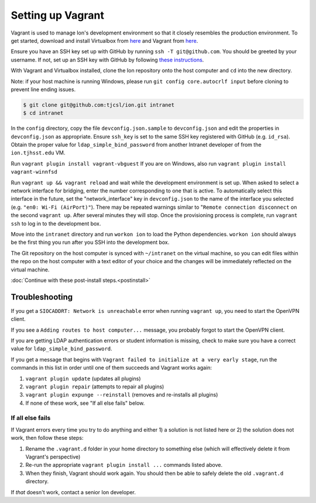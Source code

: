 ******************
Setting up Vagrant
******************

Vagrant is used to manage Ion's development environment so that it closely resembles the production environment. To get started, download and install Virtualbox from `here <https://www.virtualbox.org/wiki/Downloads>`__ and Vagrant from `here <http://docs.vagrantup.com/v2/installation/index.html>`__.

Ensure you have an SSH key set up with GitHub by running ``ssh -T git@github.com``. You should be greeted by your username. If not, set up an SSH key with GitHub by following `these instructions <https://help.github.com/articles/generating-an-ssh-key/>`_.

With Vagrant and Virtualbox installed, clone the Ion repository onto the host computer and ``cd`` into the new directory.

Note: if your host machine is running Windows, please run ``git config core.autocrlf input`` before cloning to prevent line ending issues.

.. code-block:: bash

    $ git clone git@github.com:tjcsl/ion.git intranet
    $ cd intranet

In the ``config`` directory, copy the file ``devconfig.json.sample`` to ``devconfig.json`` and edit the properties in ``devconfig.json`` as appropriate. Ensure ``ssh_key`` is set to the same SSH key registered with GitHub (e.g. ``id_rsa``). Obtain the proper value for ``ldap_simple_bind_password`` from another Intranet developer of from the ``ion.tjhsst.edu`` VM.

Run ``vagrant plugin install vagrant-vbguest``
If you are on Windows, also run ``vagrant plugin install vagrant-winnfsd``

Run ``vagrant up && vagrant reload`` and wait while the development environment is set up. When asked to select a network interface for bridging, enter the number corresponding to one that is active. To automatically select this interface in the future, set the "network_interface" key in ``devconfig.json`` to the name of the interface you selected (e.g. ``"en0: Wi-Fi (AirPort)"``). There may be repeated warnings similar to "``Remote connection disconnect`` on the second ``vagrant up``. After several minutes they will stop. Once the provisioning process is complete, run ``vagrant ssh`` to log in to the development box.

Move into the ``intranet`` directory and run ``workon ion`` to load the Python dependencies. ``workon ion`` should always be the first thing you run after you SSH into the development box.

The Git repository on the host computer is synced with ``~/intranet`` on the virtual machine, so you can edit files within the repo on the host computer with a text editor of your choice and the changes will be immediately reflected on the virtual machine.

:doc:`Continue with these post-install steps.<postinstall>`

Troubleshooting
===============

If you get a ``SIOCADDRT: Network is unreachable`` error when running ``vagrant up``, you need to start the OpenVPN client.

If you see a ``Adding routes to host computer...`` message, you probably forgot to start the OpenVPN client.

If you are getting LDAP authentication errors or student information is missing, check to make sure you have a correct value for ``ldap_simple_bind_password``.

If you get a message that begins with ``Vagrant failed to initialize at a very early stage``, run the commands in this list in order until one of them succeeds and Vagrant works again:

#. ``vagrant plugin update`` (updates all plugins)
#. ``vagrant plugin repair`` (attempts to repair all plugins)
#. ``vagrant plugin expunge --reinstall`` (removes and re-installs all plugins)
#. If none of these work, see "If all else fails" below.

If all else fails
-----------------
If Vagrant errors every time you try to do anything and either 1) a solution is not listed here or 2) the solution does not work, then follow these steps:

#. Rename the ``.vagrant.d`` folder in your home directory to something else (which will effectively delete it from Vagrant's perspective)
#. Re-run the appropriate ``vagrant plugin install ...`` commands listed above.
#. When they finish, Vagrant should work again. You should then be able to safely delete the old ``.vagrant.d`` directory.

If *that* doesn't work, contact a senior Ion developer.
